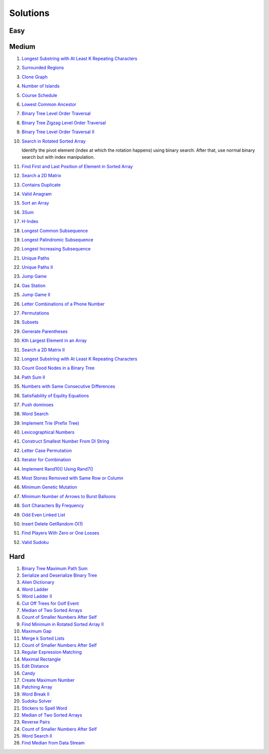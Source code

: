 Solutions
========================================

.. _solutions:

Easy
-------------

Medium
-------------
#. `Longest Substring with At Least K Repeating Characters <https://leetcode.com/problems/longest-substring-with-at-least-k-repeating-characters/description/>`_

   .. collapse:: Solution
   
      .. literalinclude:: code/longest-substring-with-at-least-k-repeating-characters.py
         :language: c++
         :linenos:
#. `Surrounded Regions <https://leetcode.com/problems/surrounded-regions/>`_
#. `Clone Graph <https://leetcode.com/problems/clone-graph/>`_
   
   .. collapse:: Solution
   
      .. literalinclude:: code/clonegraph.cpp
         :language: c++
         :linenos:

#. `Number of Islands <https://leetcode.com/problems/number-of-islands/>`_

   .. collapse:: Solution
   
      .. literalinclude:: code/numislands.cpp
         :language: c++
         :linenos:

#. `Course Schedule <https://leetcode.com/problems/course-schedule/>`_
#. `Lowest Common Ancestor <https://leetcode.com/problems/lowest-common-ancestor-of-a-binary-tree/>`_
#. `Binary Tree Level Order Traversal <https://leetcode.com/problems/binary-tree-level-order-traversal/>`_

   .. collapse:: Solution
   
      .. literalinclude:: code/levelorder.cpp
         :language: c++
         :linenos:

#. `Binary Tree Zigzag Level Order Traversal <https://leetcode.com/problems/binary-tree-zigzag-level-order-traversal/>`_
#. `Binary Tree Level Order Traversal II <https://leetcode.com/problems/binary-tree-level-order-traversal-ii/>`_

   .. collapse:: Solution
   
      .. literalinclude:: code/zigzagtraversal.cpp
         :language: c++
         :linenos:

#. `Search in Rotated Sorted Array <https://leetcode.com/problems/search-in-rotated-sorted-array/>`_

   Identify the pivot element (index at which the rotation happens) using binary search. After that, use normal binary search but with index manipulation.

   .. collapse:: Solution
   
      .. literalinclude:: code/rotatedarraysearch.cpp
         :language: c++
         :linenos:

#. `Find First and Last Position of Element in Sorted Array <https://leetcode.com/problems/find-first-and-last-position-of-element-in-sorted-array/>`_
#. `Search a 2D Matrix <https://leetcode.com/problems/search-a-2d-matrix/>`_
#. `Contains Duplicate <https://leetcode.com/problems/contains-duplicate/>`_
#. `Valid Anagram <https://leetcode.com/problems/valid-anagram/>`_
#. `Sort an Array <https://leetcode.com/problems/sort-an-array/>`_
#. `3Sum <https://leetcode.com/problems/3sum/>`_
#. `H-Index <https://leetcode.com/problems/h-index/>`_
#. `Longest Common Subsequence <https://leetcode.com/problems/longest-common-subsequence/>`_

   .. collapse:: Solution
   
      .. literalinclude:: code/lcs.cpp
         :language: c++
         :linenos:

#. `Longest Palindromic Subsequence <https://leetcode.com/problems/longest-palindromic-subsequence/>`_
#. `Longest Increasing Subsequence <https://leetcode.com/problems/longest-increasing-subsequence/>`_

   .. collapse:: Solution
   
      .. literalinclude:: code/lis.cpp
         :language: c++
         :linenos:

#. `Unique Paths <https://leetcode.com/problems/unique-paths/>`_
#. `Unique Paths II <https://leetcode.com/problems/unique-paths-ii/>`_
#. `Jump Game <https://leetcode.com/problems/jump-game/>`_
#. `Gas Station <https://leetcode.com/problems/gas-station/>`_
#. `Jump Game II <https://leetcode.com/problems/jump-game-ii/>`_
#. `Letter Combinations of a Phone Number <https://leetcode.com/problems/letter-combinations-of-a-phone-number/>`_

   .. collapse:: Solution
   
      .. literalinclude:: code/lettercombo.cpp
         :language: c++
         :linenos:

#. `Permutations <https://leetcode.com/problems/permutations/>`_

   .. collapse:: Solution
   
      .. literalinclude:: code/permute.cpp
         :language: c++
         :linenos:

#. `Subsets <https://leetcode.com/problems/subsets/>`_

   .. collapse:: Solution
   
      .. literalinclude:: code/subsets.cpp
         :language: c++
         :linenos:

#. `Generate Parentheses <https://leetcode.com/problems/generate-parentheses/>`_

   .. collapse:: Solution
   
      .. literalinclude:: code/generateparen.cpp
         :language: c++
         :linenos:

#. `Kth Largest Element in an Array <https://leetcode.com/problems/kth-largest-element-in-an-array/>`_
#. `Search a 2D Matrix II <https://leetcode.com/problems/search-a-2d-matrix-ii/>`_
#. `Longest Substring with At Least K Repeating Characters <https://leetcode.com/problems/longest-substring-with-at-least-k-repeating-characters/>`_
#. `Count Good Nodes in a Binary Tree <https://leetcode.com/problems/count-good-nodes-in-binary-tree/>`_

   .. collapse:: Solution
   
      .. literalinclude:: code/countgoodnodes.cpp
         :language: c++
         :linenos:

#. `Path Sum II <https://leetcode.com/problems/path-sum-ii/>`_

   .. collapse:: Solution
   
      .. literalinclude:: code/pathsumii.cpp
         :language: c++
         :linenos:

#. `Numbers with Same Consecutive Differences <https://leetcode.com/problems/numbers-with-same-consecutive-differences/>`_

   .. collapse:: Solution
   
      .. literalinclude:: code/numsameconsecdiff.cpp
         :language: c++
         :linenos:

#. `Satisfiability of Equlity Equations <https://leetcode.com/problems/satisfiability-of-equality-equations/>`_

   .. collapse:: Solution
   
      .. literalinclude:: code/satequalityeqns.cpp
         :language: c++
         :linenos:

#. `Push dominoes <ttps://leetcode.com/problems/push-dominoes/>`_

   .. collapse:: Solution
   
      .. literalinclude:: code/pushdominoes.cpp
         :language: c++
         :linenos:

#. `Word Search <https://leetcode.com/problems/word-search/>`_

   .. collapse:: Solution
   
      .. literalinclude:: code/wordsearch.cpp
         :language: c++
         :linenos:

#. `Implement Trie (Prefix Tree) <https://leetcode.com/problems/implement-trie-prefix-tree/>`_

   .. collapse:: Solution
   
      .. literalinclude:: code/trie.cpp
         :language: c++
         :linenos:

#. `Lexicographical Numbers <https://leetcode.com/problems/lexicographical-numbers/>`_

   .. collapse:: Solution
   
      .. literalinclude:: code/lexsortnum.cpp
         :language: c++
         :linenos:

#. `Construct Smallest Number From DI String <https://leetcode.com/problems/construct-smallest-number-from-di-string/>`_

   .. collapse:: Solution
   
      .. literalinclude:: code/distring.cpp
         :language: c++
         :linenos:

#. `Letter Case Permutation <https://leetcode.com/problems/letter-case-permutation/>`_

   .. collapse:: Solution
   
      .. literalinclude:: code/lettercaseperm.cpp
         :language: c++
         :linenos:

#. `Iterator for Combination <https://leetcode.com/problems/iterator-for-combination/>`_

   .. collapse:: Solution
   
      .. literalinclude:: code/itercomb.cpp
         :language: c++
         :linenos:

#. `Implement Rand10() Using Rand7() <https://leetcode.com/problems/implement-rand10-using-rand7/>`_

   .. collapse:: Solution
   
      .. literalinclude:: code/rand10fromrand7.cpp
         :language: c++
         :linenos:

#. `Most Stones Removed with Same Row or Column <https://leetcode.com/problems/most-stones-removed-with-same-row-or-column/>`_

   .. collapse:: Solution
   
      .. literalinclude:: code/stonesremoved.cpp
         :language: c++
         :linenos:

#. `Minimum Genetic Mutation <https://leetcode.com/problems/minimum-genetic-mutation/>`_

   .. collapse:: Solution
   
      .. literalinclude:: code/minmutations.cpp
         :language: c++
         :linenos:
 
#. `Minimum Number of Arrows to Burst Balloons <https://leetcode.com/problems/minimum-number-of-arrows-to-burst-balloons/>`_
 
   .. collapse:: Solution
   
      .. literalinclude:: code/minarrowshots.cpp
         :language: c++
         :linenos:

#. `Sort Characters By Frequency <https://leetcode.com/problems/sort-characters-by-frequency/>`_

   .. collapse:: Solution
   
      .. literalinclude:: code/freqsort.cpp
         :language: c++
         :linenos:
         
#. `Odd Even Linked List <https://leetcode.com/problems/odd-even-linked-list/>`_
 
   .. collapse:: Solution
   
      .. literalinclude:: code/oddevenlist.cpp
         :language: c++
         :linenos:

#. `Insert Delete GetRandom O(1) <https://leetcode.com/problems/insert-delete-getrandom-o1/>`_
 
   .. collapse:: Solution
   
      .. literalinclude:: code/insdelgetrand.cpp
         :language: c++
         :linenos:

#. `Find Players With Zero or One Losses <https://leetcode.com/problems/find-players-with-zero-or-one-losses/>`_
 
   .. collapse:: Solution
   
      .. literalinclude:: code/insdelgetrand.cpp
         :language: c++
         :linenos:

#. `Valid Sudoku <https://leetcode.com/problems/valid-sudoku/>`_
 
   .. collapse:: Solution
   
      .. literalinclude:: code/insdelgetrand.cpp
         :language: c++
         :linenos:

Hard
-------------

#. `Binary Tree Maximum Path Sum <https://leetcode.com/problems/binary-tree-maximum-path-sum/>`_
#. `Serialize and Deserialize Binary Tree <https://leetcode.com/problems/serialize-and-deserialize-binary-tree/>`_
#. `Alien Dictionary <https://tenderleo.gitbooks.io/leetcode-solutions-/content/GoogleHard/269.html>`_
#. `Word Ladder <https://leetcode.com/problems/word-ladder/>`_
#. `Word Ladder II <https://leetcode.com/problems/word-ladder-ii/>`_
#. `Cut Off Trees for Golf Event <https://leetcode.com/problems/cut-off-trees-for-golf-event/>`_
#. `Median of Two Sorted Arrays <https://leetcode.com/problems/median-of-two-sorted-arrays/>`_
#. `Count of Smaller Numbers After Self <https://leetcode.com/problems/count-of-smaller-numbers-after-self/>`_
#. `Find Minimum in Rotated Sorted Array II <https://leetcode.com/problems/find-minimum-in-rotated-sorted-array-ii/>`_
#. `Maximum Gap <https://leetcode.com/problems/maximum-gap/>`_
#. `Merge k Sorted Lists <https://leetcode.com/problems/merge-k-sorted-lists/>`_

   .. collapse:: Solution
   
      .. literalinclude:: code/mergeklists.cpp
         :language: c++
         :linenos:

#. `Count of Smaller Numbers After Self <https://leetcode.com/problems/count-of-smaller-numbers-after-self/>`_
#. `Regular Expression Matching <https://leetcode.com/problems/regular-expression-matching/>`_
#. `Maximal Rectangle <https://leetcode.com/problems/maximal-rectangle/>`_
#. `Edit Distance <https://leetcode.com/problems/edit-distance/>`_
#. `Candy <https://leetcode.com/problems/candy/>`_
#. `Create Maximum Number <https://leetcode.com/problems/create-maximum-number/>`_
#. `Patching Array <https://leetcode.com/problems/patching-array/>`_
#. `Word Break II <https://leetcode.com/problems/word-break-ii/>`_

   .. collapse:: Solution
   
      .. literalinclude:: code/wordbreakii.cpp
         :language: c++
         :linenos:

#. `Sudoku Solver <https://leetcode.com/problems/sudoku-solver/>`_
#. `Stickers to Spell Word <https://leetcode.com/problems/stickers-to-spell-word/>`_
#. `Median of Two Sorted Arrays <https://leetcode.com/problems/median-of-two-sorted-arrays/>`_
#. `Reverse Pairs <https://leetcode.com/problems/reverse-pairs/>`_
#. `Count of Smaller Numbers After Self <https://leetcode.com/problems/count-of-smaller-numbers-after-self/>`_
#. `Word Search II <https://leetcode.com/problems/word-search-ii/>`_

   .. collapse:: Solution
   
      .. literalinclude:: code/wordsearchii.cpp
         :language: c++
         :linenos:

#. `Find Median from Data Stream <https://leetcode.com/problems/find-median-from-data-stream/>`_

   .. collapse:: Solution
   
      .. literalinclude:: code/findmedian.cpp
         :language: c++
         :linenos:
